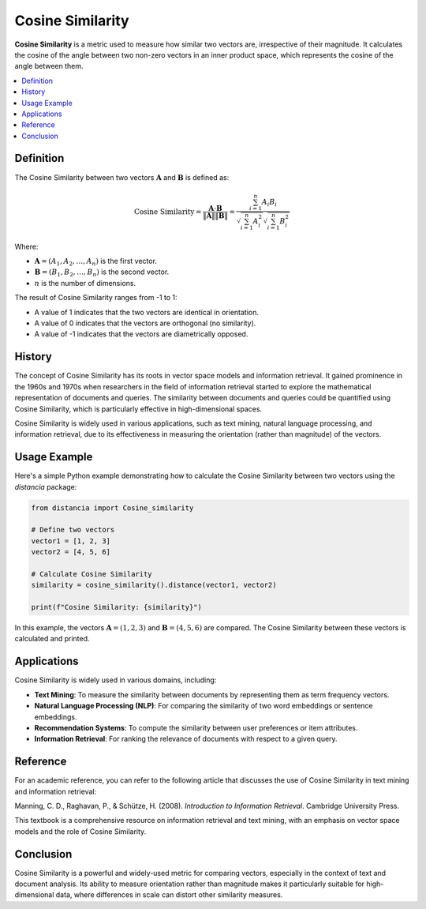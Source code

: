 Cosine Similarity
=================

**Cosine Similarity** is a metric used to measure how similar two vectors are, irrespective of their magnitude. It calculates the cosine of the angle between two non-zero vectors in an inner product space, which represents the cosine of the angle between them.

.. contents::
   :local:
   :depth: 2

Definition
----------

The Cosine Similarity between two vectors :math:`\mathbf{A}` and :math:`\mathbf{B}` is defined as:

.. math::

   \text{Cosine Similarity} = \frac{\mathbf{A} \cdot \mathbf{B}}{\|\mathbf{A}\| \|\mathbf{B}\|} = \frac{\sum_{i=1}^{n} A_i B_i}{\sqrt{\sum_{i=1}^{n} A_i^2} \sqrt{\sum_{i=1}^{n} B_i^2}}

Where:

- :math:`\mathbf{A} = (A_1, A_2, \dots, A_n)` is the first vector.

- :math:`\mathbf{B} = (B_1, B_2, \dots, B_n)` is the second vector.

- :math:`n` is the number of dimensions.

The result of Cosine Similarity ranges from -1 to 1:

- A value of 1 indicates that the two vectors are identical in orientation.

- A value of 0 indicates that the vectors are orthogonal (no similarity).

- A value of -1 indicates that the vectors are diametrically opposed.

History
-------

The concept of Cosine Similarity has its roots in vector space models and information retrieval. It gained prominence in the 1960s and 1970s when researchers in the field of information retrieval started to explore the mathematical representation of documents and queries. The similarity between documents and queries could be quantified using Cosine Similarity, which is particularly effective in high-dimensional spaces.

Cosine Similarity is widely used in various applications, such as text mining, natural language processing, and information retrieval, due to its effectiveness in measuring the orientation (rather than magnitude) of the vectors.

Usage Example
-------------

Here's a simple Python example demonstrating how to calculate the Cosine Similarity between two vectors using the `distancia` package:

.. code-block:: python

    from distancia import Cosine_similarity

    # Define two vectors
    vector1 = [1, 2, 3]
    vector2 = [4, 5, 6]

    # Calculate Cosine Similarity
    similarity = cosine_similarity().distance(vector1, vector2)

    print(f"Cosine Similarity: {similarity}")

In this example, the vectors :math:`\mathbf{A} = (1, 2, 3)` and :math:`\mathbf{B} = (4, 5, 6)` are compared. The Cosine Similarity between these vectors is calculated and printed.

Applications
------------

Cosine Similarity is widely used in various domains, including:

- **Text Mining**: To measure the similarity between documents by representing them as term frequency vectors.
- **Natural Language Processing (NLP)**: For comparing the similarity of two word embeddings or sentence embeddings.
- **Recommendation Systems**: To compute the similarity between user preferences or item attributes.
- **Information Retrieval**: For ranking the relevance of documents with respect to a given query.

Reference
---------

For an academic reference, you can refer to the following article that discusses the use of Cosine Similarity in text mining and information retrieval:

Manning, C. D., Raghavan, P., & Schütze, H. (2008). *Introduction to Information Retrieval*. Cambridge University Press.

This textbook is a comprehensive resource on information retrieval and text mining, with an emphasis on vector space models and the role of Cosine Similarity.

Conclusion
----------

Cosine Similarity is a powerful and widely-used metric for comparing vectors, especially in the context of text and document analysis. Its ability to measure orientation rather than magnitude makes it particularly suitable for high-dimensional data, where differences in scale can distort other similarity measures.


